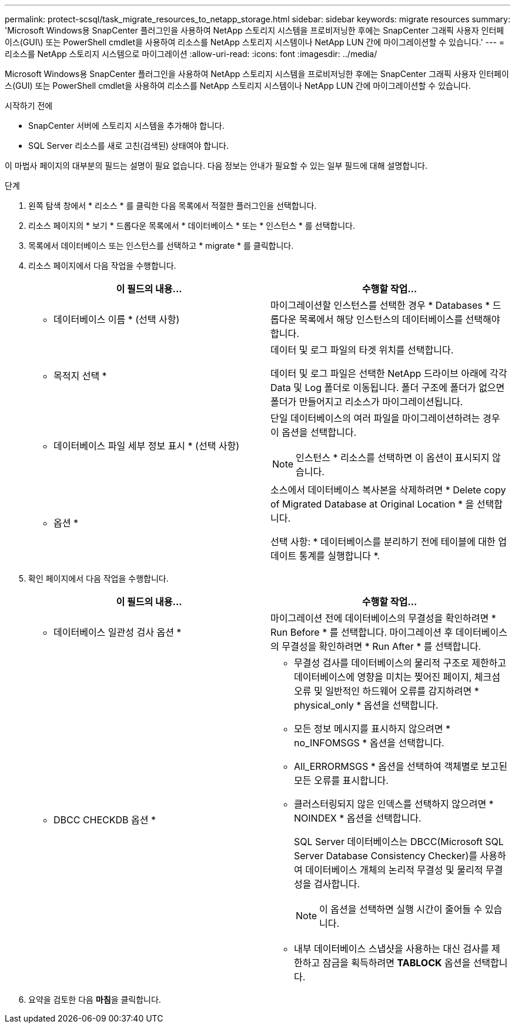 ---
permalink: protect-scsql/task_migrate_resources_to_netapp_storage.html 
sidebar: sidebar 
keywords: migrate resources 
summary: 'Microsoft Windows용 SnapCenter 플러그인을 사용하여 NetApp 스토리지 시스템을 프로비저닝한 후에는 SnapCenter 그래픽 사용자 인터페이스(GUI\) 또는 PowerShell cmdlet을 사용하여 리소스를 NetApp 스토리지 시스템이나 NetApp LUN 간에 마이그레이션할 수 있습니다.' 
---
= 리소스를 NetApp 스토리지 시스템으로 마이그레이션
:allow-uri-read: 
:icons: font
:imagesdir: ../media/


[role="lead"]
Microsoft Windows용 SnapCenter 플러그인을 사용하여 NetApp 스토리지 시스템을 프로비저닝한 후에는 SnapCenter 그래픽 사용자 인터페이스(GUI) 또는 PowerShell cmdlet을 사용하여 리소스를 NetApp 스토리지 시스템이나 NetApp LUN 간에 마이그레이션할 수 있습니다.

.시작하기 전에
* SnapCenter 서버에 스토리지 시스템을 추가해야 합니다.
* SQL Server 리소스를 새로 고친(검색된) 상태여야 합니다.


이 마법사 페이지의 대부분의 필드는 설명이 필요 없습니다. 다음 정보는 안내가 필요할 수 있는 일부 필드에 대해 설명합니다.

.단계
. 왼쪽 탐색 창에서 * 리소스 * 를 클릭한 다음 목록에서 적절한 플러그인을 선택합니다.
. 리소스 페이지의 * 보기 * 드롭다운 목록에서 * 데이터베이스 * 또는 * 인스턴스 * 를 선택합니다.
. 목록에서 데이터베이스 또는 인스턴스를 선택하고 * migrate * 를 클릭합니다.
. 리소스 페이지에서 다음 작업을 수행합니다.
+
|===
| 이 필드의 내용... | 수행할 작업... 


 a| 
* 데이터베이스 이름 * (선택 사항)
 a| 
마이그레이션할 인스턴스를 선택한 경우 * Databases * 드롭다운 목록에서 해당 인스턴스의 데이터베이스를 선택해야 합니다.



 a| 
* 목적지 선택 *
 a| 
데이터 및 로그 파일의 타겟 위치를 선택합니다.

데이터 및 로그 파일은 선택한 NetApp 드라이브 아래에 각각 Data 및 Log 폴더로 이동됩니다. 폴더 구조에 폴더가 없으면 폴더가 만들어지고 리소스가 마이그레이션됩니다.



 a| 
* 데이터베이스 파일 세부 정보 표시 * (선택 사항)
 a| 
단일 데이터베이스의 여러 파일을 마이그레이션하려는 경우 이 옵션을 선택합니다.


NOTE: 인스턴스 * 리소스를 선택하면 이 옵션이 표시되지 않습니다.



 a| 
* 옵션 *
 a| 
소스에서 데이터베이스 복사본을 삭제하려면 * Delete copy of Migrated Database at Original Location * 을 선택합니다.

선택 사항: * 데이터베이스를 분리하기 전에 테이블에 대한 업데이트 통계를 실행합니다 *.

|===
. 확인 페이지에서 다음 작업을 수행합니다.
+
|===
| 이 필드의 내용... | 수행할 작업... 


 a| 
* 데이터베이스 일관성 검사 옵션 *
 a| 
마이그레이션 전에 데이터베이스의 무결성을 확인하려면 * Run Before * 를 선택합니다. 마이그레이션 후 데이터베이스의 무결성을 확인하려면 * Run After * 를 선택합니다.



 a| 
* DBCC CHECKDB 옵션 *
 a| 
** 무결성 검사를 데이터베이스의 물리적 구조로 제한하고 데이터베이스에 영향을 미치는 찢어진 페이지, 체크섬 오류 및 일반적인 하드웨어 오류를 감지하려면 * physical_only * 옵션을 선택합니다.
** 모든 정보 메시지를 표시하지 않으려면 * no_INFOMSGS * 옵션을 선택합니다.
** All_ERRORMSGS * 옵션을 선택하여 객체별로 보고된 모든 오류를 표시합니다.
** 클러스터링되지 않은 인덱스를 선택하지 않으려면 * NOINDEX * 옵션을 선택합니다.
+
SQL Server 데이터베이스는 DBCC(Microsoft SQL Server Database Consistency Checker)를 사용하여 데이터베이스 개체의 논리적 무결성 및 물리적 무결성을 검사합니다.

+

NOTE: 이 옵션을 선택하면 실행 시간이 줄어들 수 있습니다.

** 내부 데이터베이스 스냅샷을 사용하는 대신 검사를 제한하고 잠금을 획득하려면 ** TABLOCK** 옵션을 선택합니다.


|===
. 요약을 검토한 다음 ** 마침**을 클릭합니다.

